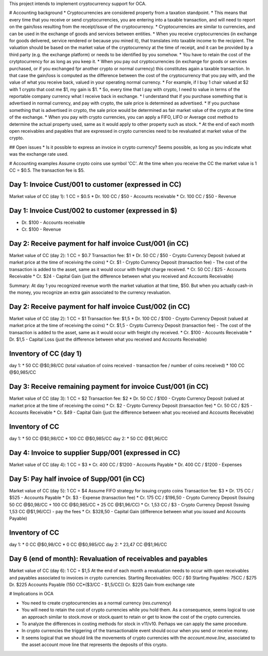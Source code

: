 This project intends to implement cryptocurrency support for OCA.

# Accounting background
* Cryptocurrencies are considered property from a taxation standpoint. 
* This means that every time that you receive or send cryptocurrencies, you are entering into a taxable transaction, and will need to report on the gain/loss resulting from the receipt/issue of the cryptocurrency. 
* Cryptocurrencies are similar to currencies, and can be used in the exchange of goods and services between entities.
* When you receive cryptocurrencies (in exchange for goods delivered, service rendered or because you mined it), that translates into taxable income to the recipient. The valuation should be based on the market value of the cryptocurrency at the time of receipt, and it can be provided by a third party (e.g. the exchange platform) or needs to be identified by you somehow.
* You have to retain the cost of the crytptocurrency for as long as you keep it.
* When you pay out cryptocurrencies (in exchange for goods or services purchased, or if you exchanged fpr another crypto or normal currency) this constitutes again a taxable transaction. In that case the gain/loss is computed as the difference between the cost of the cryptocurrency that you pay with, and the value of what you receive back, valued in your operating normal currency.
* For example, if I buy 1 chair valued at $2 with 1 crypto that cost me $1, my gain is $1.
* So, every time that I pay with crypto, I need to value in terms of the reportable company currency what I receive back in exchange.
* I understand that if you purchase something that is advertised in normal currency, and pay with crypto, the sale price is determined as advertised. 
* If you purchase something that is advertised in crypto, the sale price would be determined as fair market value of the crypto at the time of the exchange.
* When you pay with crypto currencies, you can apply a FIFO, LIFO or Average cost method to determine the actual property used, same as it would apply to other property such as stock.
* At the end of each month open receivables and payables that are expressed in crypto currencies need to be revaluated at market value of the crypto.

## Open issues
* Is it possible to express an invoice in crypto currency? Seems possible, as long as you indicate what was the exchange rate used.

# Accounting examples
Assume crypto coins use symbol 'CC'.
At the time when you receive the CC the market value is 1 CC = $0.5. The transaction fee is $5.

Day 1: Invoice Cust/001 to customer (expressed in CC)
----------------------------------------------------
Market value of CC (day 1): 1 CC = $0.5
* Dr. 100 CC / $50 - Accounts receivable
* Cr. 100 CC / $50 - Revenue

Day 1: Invoice Cust/002 to customer (expressed in $)
----------------------------------------------------
* Dr. $100 - Accounts receivable
* Cr. $100 - Revenue

Day 2: Receive payment for half invoice Cust/001 (in CC)
--------------------------------------------------------
Market value of CC (day 2): 1 CC = $0.7
Transaction fee: $1
* Dr. 50 CC / $50 - Crypto Currency Deposit (valued at market price at the time of receiving the coins)
* Cr. $1 - Crypto Currency Deposit (transaction fee) - The cost of the transaction is added to the asset, same as it would occur with freight charge received. 
* Cr. 50 CC / $25 - Accounts Receivable
* Cr. $24 - Capital Gain (just the difference between what you received and Accounts Receivable)

Summary: At day 1 you recognized revenue worth the market valuation at that time, $50. But when you actually cash-in the money, you recognize an extra gain associated to the currency revaluation.

Day 2: Receive payment for half invoice Cust/002 (in CC)
--------------------------------------------------------
Market value of CC (day 2): 1 CC = $1
Transaction fee: $1,5
* Dr. 100 CC / $100 - Crypto Currency Deposit (valued at market price at the time of receiving the coins)
* Cr. $1,5 - Crypto Currency Deposit (transaction fee) - The cost of the transaction is added to the asset, same as it would occur with freight chy received. 
* Cr. $100 - Accounts Receivable
* Dr. $1,5 - Capital Loss (just the difference between what you received and Accounts Receivable)

Inventory of CC (day 1)
----------------------
day 1: 
* 50 CC @$0,98/CC (total valuation of coins received - transaction fee / number of coins received)
* 100 CC @$0,985/CC

Day 3: Receive remaining payment for invoice Cust/001 (in CC)
-------------------------------------------------------------
Market value of CC (day 3): 1 CC = $2
Transaction fee: $2
* Dr. 50 CC / $100 - Crypto Currency Deposit (valued at market price at the time of receiving the coins)
* Cr. $2 - Crypto Currency Deposit (transaction fee)
* Cr. 50 CC / $25 - Accounts Receivable
* Cr. $49 - Capital Gain (just the difference between what you received and Accounts Receivable)

Inventory of CC
---------------
day 1: 
* 50 CC @$0,98/CC
* 100 CC @$0,985/CC
day 2: 
* 50 CC @$1,96/CC

Day 4: Invoice to supplier Supp/001 (expressed in CC)
-----------------------------------------------------
Market value of CC (day 4): 1 CC = $3
* Cr. 400 CC / $1200 - Accounts Payable
* Dr. 400 CC / $1200 - Expenses

Day 5: Pay half invoice of Supp/001 (in CC)
-------------------------------------------
Market value of CC (day 5): 1 CC = $4
Assume FIFO strategy for issuing crypto coins
Transaction fee: $3
* Dr. 175 CC / $525 - Accounts Payable
* Dr. $3 - Expense (transaction fee)
* Cr. 175 CC / $196,50 - Crypto Currency Deposit (Issuing 50 CC @$0,98/CC + 100 CC @$0,985/CC + 25 CC @$1,96/CC)
* Cr. 1,53 CC / $3 - Crypto Currency Deposit (Issuing 1,53 CC @$1,96/CC) - pay the fees
* Cr. $328,50 - Capital Gain (difference between what you issued and Accounts Payable)

Inventory of CC
---------------
day 1: 
* 0 CC @$0,98/CC
* 0 CC @$0,985/CC
day 2: 
* 23,47 CC @$1,96/CC

Day 6 (end of month): Revaluation of receivables and payables
-------------------------------------------------------------
Market value of CC (day 6): 1 CC = $1,5
At the end of each month a revaluation needs to occur with open receivables and payables associated to invoices in crypto currencies.
Starting Receivables: 0CC / $0
Starting Payables: 75CC / $275
Dr. $225 Accounts Payable (150 CC*($3/CC - $1,5/CC))
Cr. $225 Gain from exchange rate

# Implications in OCA

* You need to create cryptocurrencies as a normal currency (`res.currency`)
* You will need to retain the cost of crypto currencies while you hold them. As a consequence, seems logical to use an approach similar to stock.move or stock.quant to retain or get to know the cost of the crypto currencies. 
* To analyze the differences in costing methods for stock in v11/v10. Perhaps we can apply the same procedure.
* In crypto currencies the triggering of the transactionable event should occur when you send or receive money. 
* It seems logical that we should link the movements of crypto currencies with the `account.move.line`, associated to the asset account move line that represents the deposits of this crypto.
